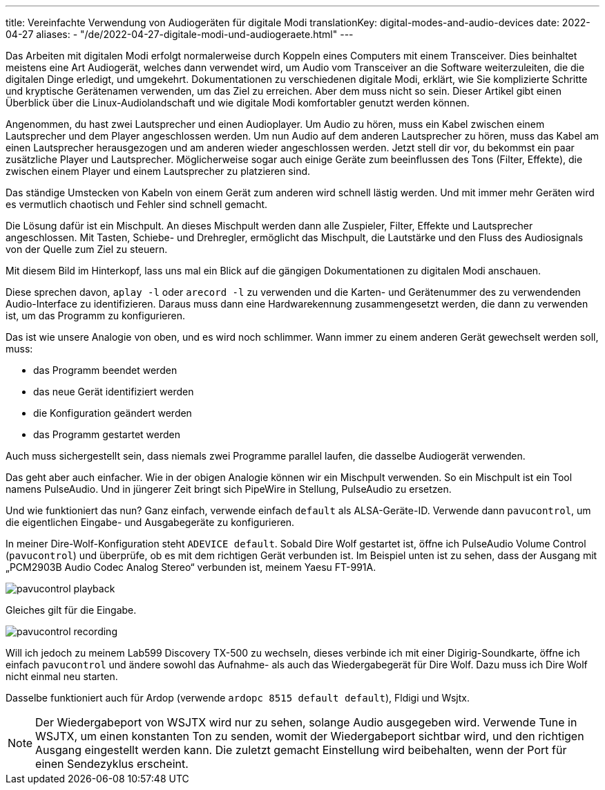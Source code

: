 ---
title: Vereinfachte Verwendung von Audiogeräten für digitale Modi
translationKey: digital-modes-and-audio-devices
date: 2022-04-27
aliases:
  - "/de/2022-04-27-digitale-modi-und-audiogeraete.html"
---

Das Arbeiten mit digitalen Modi erfolgt normalerweise durch Koppeln eines Computers mit einem Transceiver.
Dies beinhaltet meistens eine Art Audiogerät, welches dann verwendet wird, um Audio vom Transceiver an die Software weiterzuleiten, die die digitalen Dinge erledigt, und umgekehrt.
Dokumentationen zu verschiedenen digitale Modi, erklärt, wie Sie komplizierte Schritte und kryptische Gerätenamen verwenden, um das Ziel zu erreichen.
Aber dem muss nicht so sein.
Dieser Artikel gibt einen Überblick über die Linux-Audiolandschaft und wie digitale Modi komfortabler genutzt werden können.

Angenommen, du hast zwei Lautsprecher und einen Audioplayer.
Um Audio zu hören, muss ein Kabel zwischen einem Lautsprecher und dem Player angeschlossen werden.
Um nun Audio auf dem anderen Lautsprecher zu hören, muss das Kabel am einen Lautsprecher herausgezogen und am anderen wieder angeschlossen werden.
Jetzt stell dir vor, du bekommst ein paar zusätzliche Player und Lautsprecher.
Möglicherweise sogar auch einige Geräte zum beeinflussen des Tons (Filter, Effekte), die zwischen einem Player und einem Lautsprecher zu platzieren sind.

Das ständige Umstecken von Kabeln von einem Gerät zum anderen wird schnell lästig werden.
Und mit  immer mehr Geräten wird es vermutlich chaotisch und Fehler sind schnell gemacht.

Die Lösung dafür ist ein Mischpult.
An dieses Mischpult werden dann alle Zuspieler, Filter, Effekte und Lautsprecher angeschlossen.
Mit Tasten, Schiebe- und Drehregler, ermöglicht das Mischpult, die Lautstärke und den Fluss des Audiosignals von der Quelle zum Ziel zu steuern.

Mit diesem Bild im Hinterkopf, lass uns mal ein Blick auf die gängigen Dokumentationen zu digitalen Modi anschauen.

Diese sprechen davon, `aplay -l` oder `arecord -l` zu verwenden und die Karten- und Gerätenummer  des zu verwendenden Audio-Interface zu identifizieren.
Daraus muss dann eine Hardwarekennung zusammengesetzt werden, die dann zu verwenden ist, um das Programm zu konfigurieren.

Das ist wie unsere Analogie von oben, und es wird noch schlimmer.
Wann immer zu einem anderen Gerät gewechselt werden soll, muss:

* das Programm beendet werden
* das neue Gerät identifiziert werden
* die Konfiguration geändert werden
* das Programm gestartet werden

Auch muss sichergestellt sein, dass niemals zwei Programme parallel laufen, die dasselbe Audiogerät verwenden.

Das geht aber auch einfacher.
Wie in der obigen Analogie können wir ein Mischpult verwenden.
So ein Mischpult ist ein Tool namens PulseAudio.
Und in jüngerer Zeit bringt sich PipeWire in Stellung, PulseAudio zu ersetzen.

Und wie funktioniert das nun?
Ganz einfach, verwende einfach `default` als ALSA-Geräte-ID.
Verwende dann `pavucontrol`, um die eigentlichen Eingabe- und Ausgabegeräte zu konfigurieren.

In meiner Dire-Wolf-Konfiguration steht `ADEVICE default`.
Sobald Dire Wolf gestartet ist, öffne ich PulseAudio Volume Control (`pavucontrol`) und überprüfe, ob es mit dem richtigen Gerät verbunden ist.
Im Beispiel unten ist zu sehen, dass der Ausgang mit „PCM2903B Audio Codec Analog Stereo“ verbunden ist, meinem Yaesu FT-991A.

image::/images/pavucontrol-playback.png[]

Gleiches gilt für die Eingabe.

image::/images/pavucontrol-recording.png[]

Will ich jedoch zu meinem Lab599 Discovery TX-500 zu wechseln, dieses verbinde ich mit einer Digirig-Soundkarte, öffne ich einfach `pavucontrol` und ändere sowohl das Aufnahme- als auch das Wiedergabegerät für Dire Wolf.
Dazu muss ich Dire Wolf nicht einmal neu starten.

Dasselbe funktioniert auch für Ardop (verwende `ardopc 8515 default default`), Fldigi und Wsjtx.

[NOTE]
====
Der Wiedergabeport von WSJTX wird nur zu sehen, solange Audio ausgegeben wird.
Verwende Tune in WSJTX, um einen konstanten Ton zu senden, womit der Wiedergabeport sichtbar wird, und den richtigen Ausgang eingestellt werden kann.
Die zuletzt gemacht Einstellung wird beibehalten, wenn der Port für einen Sendezyklus erscheint.
====

